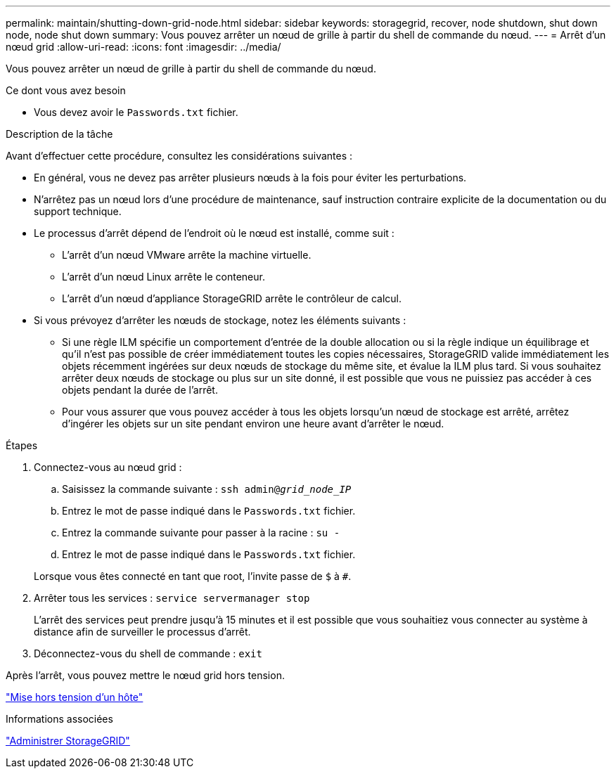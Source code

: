 ---
permalink: maintain/shutting-down-grid-node.html 
sidebar: sidebar 
keywords: storagegrid, recover, node shutdown, shut down node, node shut down 
summary: Vous pouvez arrêter un nœud de grille à partir du shell de commande du nœud. 
---
= Arrêt d'un nœud grid
:allow-uri-read: 
:icons: font
:imagesdir: ../media/


[role="lead"]
Vous pouvez arrêter un nœud de grille à partir du shell de commande du nœud.

.Ce dont vous avez besoin
* Vous devez avoir le `Passwords.txt` fichier.


.Description de la tâche
Avant d'effectuer cette procédure, consultez les considérations suivantes :

* En général, vous ne devez pas arrêter plusieurs nœuds à la fois pour éviter les perturbations.
* N'arrêtez pas un nœud lors d'une procédure de maintenance, sauf instruction contraire explicite de la documentation ou du support technique.
* Le processus d'arrêt dépend de l'endroit où le nœud est installé, comme suit :
+
** L'arrêt d'un nœud VMware arrête la machine virtuelle.
** L'arrêt d'un nœud Linux arrête le conteneur.
** L'arrêt d'un nœud d'appliance StorageGRID arrête le contrôleur de calcul.


* Si vous prévoyez d'arrêter les nœuds de stockage, notez les éléments suivants :
+
** Si une règle ILM spécifie un comportement d'entrée de la double allocation ou si la règle indique un équilibrage et qu'il n'est pas possible de créer immédiatement toutes les copies nécessaires, StorageGRID valide immédiatement les objets récemment ingérées sur deux nœuds de stockage du même site, et évalue la ILM plus tard. Si vous souhaitez arrêter deux nœuds de stockage ou plus sur un site donné, il est possible que vous ne puissiez pas accéder à ces objets pendant la durée de l'arrêt.
** Pour vous assurer que vous pouvez accéder à tous les objets lorsqu'un nœud de stockage est arrêté, arrêtez d'ingérer les objets sur un site pendant environ une heure avant d'arrêter le nœud.




.Étapes
. Connectez-vous au nœud grid :
+
.. Saisissez la commande suivante : `ssh admin@_grid_node_IP_`
.. Entrez le mot de passe indiqué dans le `Passwords.txt` fichier.
.. Entrez la commande suivante pour passer à la racine : `su -`
.. Entrez le mot de passe indiqué dans le `Passwords.txt` fichier.


+
Lorsque vous êtes connecté en tant que root, l'invite passe de `$` à `#`.

. Arrêter tous les services : `service servermanager stop`
+
L'arrêt des services peut prendre jusqu'à 15 minutes et il est possible que vous souhaitiez vous connecter au système à distance afin de surveiller le processus d'arrêt.

. Déconnectez-vous du shell de commande : `exit`


Après l'arrêt, vous pouvez mettre le nœud grid hors tension.

link:powering-down-host.html["Mise hors tension d'un hôte"]

.Informations associées
link:../admin/index.html["Administrer StorageGRID"]
